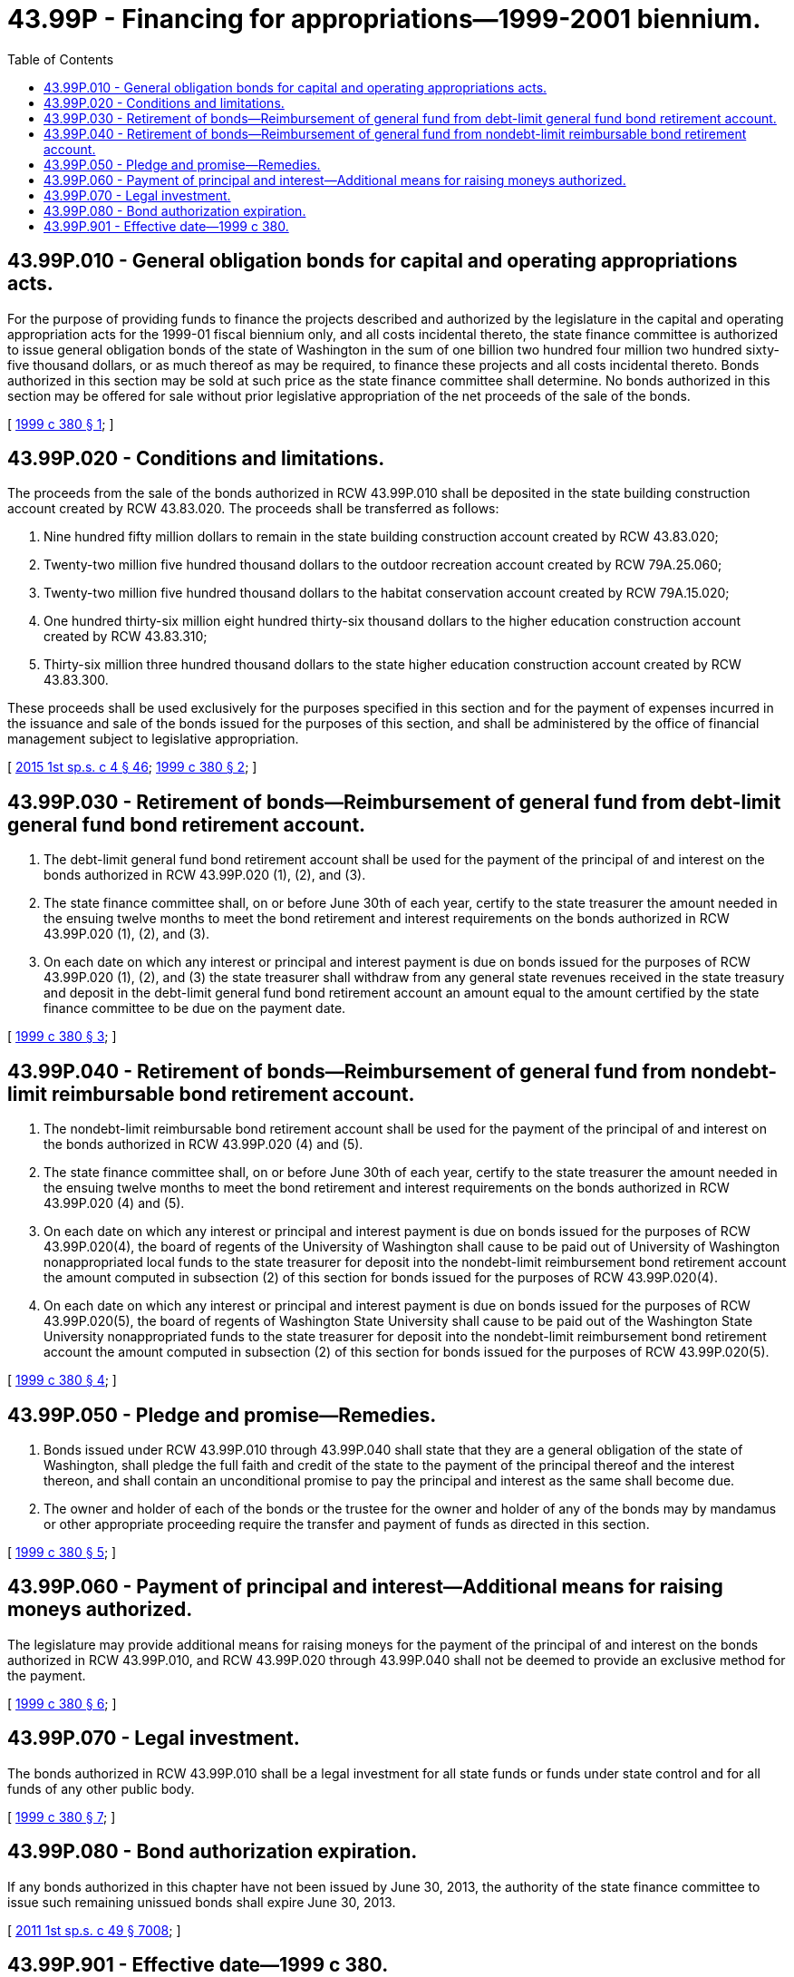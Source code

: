 = 43.99P - Financing for appropriations—1999-2001 biennium.
:toc:

== 43.99P.010 - General obligation bonds for capital and operating appropriations acts.
For the purpose of providing funds to finance the projects described and authorized by the legislature in the capital and operating appropriation acts for the 1999-01 fiscal biennium only, and all costs incidental thereto, the state finance committee is authorized to issue general obligation bonds of the state of Washington in the sum of one billion two hundred four million two hundred sixty-five thousand dollars, or as much thereof as may be required, to finance these projects and all costs incidental thereto. Bonds authorized in this section may be sold at such price as the state finance committee shall determine. No bonds authorized in this section may be offered for sale without prior legislative appropriation of the net proceeds of the sale of the bonds.

[ http://lawfilesext.leg.wa.gov/biennium/1999-00/Pdf/Bills/Session%20Laws/House/1166-S.SL.pdf?cite=1999%20c%20380%20§%201[1999 c 380 § 1]; ]

== 43.99P.020 - Conditions and limitations.
The proceeds from the sale of the bonds authorized in RCW 43.99P.010 shall be deposited in the state building construction account created by RCW 43.83.020. The proceeds shall be transferred as follows:

. Nine hundred fifty million dollars to remain in the state building construction account created by RCW 43.83.020;

. Twenty-two million five hundred thousand dollars to the outdoor recreation account created by RCW 79A.25.060;

. Twenty-two million five hundred thousand dollars to the habitat conservation account created by RCW 79A.15.020;

. One hundred thirty-six million eight hundred thirty-six thousand dollars to the higher education construction account created by RCW 43.83.310;

. Thirty-six million three hundred thousand dollars to the state higher education construction account created by RCW 43.83.300.

These proceeds shall be used exclusively for the purposes specified in this section and for the payment of expenses incurred in the issuance and sale of the bonds issued for the purposes of this section, and shall be administered by the office of financial management subject to legislative appropriation.

[ http://lawfilesext.leg.wa.gov/biennium/2015-16/Pdf/Bills/Session%20Laws/House/1859.SL.pdf?cite=2015%201st%20sp.s.%20c%204%20§%2046[2015 1st sp.s. c 4 § 46]; http://lawfilesext.leg.wa.gov/biennium/1999-00/Pdf/Bills/Session%20Laws/House/1166-S.SL.pdf?cite=1999%20c%20380%20§%202[1999 c 380 § 2]; ]

== 43.99P.030 - Retirement of bonds—Reimbursement of general fund from debt-limit general fund bond retirement account.
. The debt-limit general fund bond retirement account shall be used for the payment of the principal of and interest on the bonds authorized in RCW 43.99P.020 (1), (2), and (3).

. The state finance committee shall, on or before June 30th of each year, certify to the state treasurer the amount needed in the ensuing twelve months to meet the bond retirement and interest requirements on the bonds authorized in RCW 43.99P.020 (1), (2), and (3).

. On each date on which any interest or principal and interest payment is due on bonds issued for the purposes of RCW 43.99P.020 (1), (2), and (3) the state treasurer shall withdraw from any general state revenues received in the state treasury and deposit in the debt-limit general fund bond retirement account an amount equal to the amount certified by the state finance committee to be due on the payment date.

[ http://lawfilesext.leg.wa.gov/biennium/1999-00/Pdf/Bills/Session%20Laws/House/1166-S.SL.pdf?cite=1999%20c%20380%20§%203[1999 c 380 § 3]; ]

== 43.99P.040 - Retirement of bonds—Reimbursement of general fund from nondebt-limit reimbursable bond retirement account.
. The nondebt-limit reimbursable bond retirement account shall be used for the payment of the principal of and interest on the bonds authorized in RCW 43.99P.020 (4) and (5).

. The state finance committee shall, on or before June 30th of each year, certify to the state treasurer the amount needed in the ensuing twelve months to meet the bond retirement and interest requirements on the bonds authorized in RCW 43.99P.020 (4) and (5).

. On each date on which any interest or principal and interest payment is due on bonds issued for the purposes of RCW 43.99P.020(4), the board of regents of the University of Washington shall cause to be paid out of University of Washington nonappropriated local funds to the state treasurer for deposit into the nondebt-limit reimbursement bond retirement account the amount computed in subsection (2) of this section for bonds issued for the purposes of RCW 43.99P.020(4).

. On each date on which any interest or principal and interest payment is due on bonds issued for the purposes of RCW 43.99P.020(5), the board of regents of Washington State University shall cause to be paid out of the Washington State University nonappropriated funds to the state treasurer for deposit into the nondebt-limit reimbursement bond retirement account the amount computed in subsection (2) of this section for bonds issued for the purposes of RCW 43.99P.020(5).

[ http://lawfilesext.leg.wa.gov/biennium/1999-00/Pdf/Bills/Session%20Laws/House/1166-S.SL.pdf?cite=1999%20c%20380%20§%204[1999 c 380 § 4]; ]

== 43.99P.050 - Pledge and promise—Remedies.
. Bonds issued under RCW 43.99P.010 through 43.99P.040 shall state that they are a general obligation of the state of Washington, shall pledge the full faith and credit of the state to the payment of the principal thereof and the interest thereon, and shall contain an unconditional promise to pay the principal and interest as the same shall become due.

. The owner and holder of each of the bonds or the trustee for the owner and holder of any of the bonds may by mandamus or other appropriate proceeding require the transfer and payment of funds as directed in this section.

[ http://lawfilesext.leg.wa.gov/biennium/1999-00/Pdf/Bills/Session%20Laws/House/1166-S.SL.pdf?cite=1999%20c%20380%20§%205[1999 c 380 § 5]; ]

== 43.99P.060 - Payment of principal and interest—Additional means for raising moneys authorized.
The legislature may provide additional means for raising moneys for the payment of the principal of and interest on the bonds authorized in RCW 43.99P.010, and RCW 43.99P.020 through 43.99P.040 shall not be deemed to provide an exclusive method for the payment.

[ http://lawfilesext.leg.wa.gov/biennium/1999-00/Pdf/Bills/Session%20Laws/House/1166-S.SL.pdf?cite=1999%20c%20380%20§%206[1999 c 380 § 6]; ]

== 43.99P.070 - Legal investment.
The bonds authorized in RCW 43.99P.010 shall be a legal investment for all state funds or funds under state control and for all funds of any other public body.

[ http://lawfilesext.leg.wa.gov/biennium/1999-00/Pdf/Bills/Session%20Laws/House/1166-S.SL.pdf?cite=1999%20c%20380%20§%207[1999 c 380 § 7]; ]

== 43.99P.080 - Bond authorization expiration.
If any bonds authorized in this chapter have not been issued by June 30, 2013, the authority of the state finance committee to issue such remaining unissued bonds shall expire June 30, 2013.

[ http://lawfilesext.leg.wa.gov/biennium/2011-12/Pdf/Bills/Session%20Laws/House/2020-S.SL.pdf?cite=2011%201st%20sp.s.%20c%2049%20§%207008[2011 1st sp.s. c 49 § 7008]; ]

== 43.99P.901 - Effective date—1999 c 380.
This act is necessary for the immediate preservation of the public peace, health, or safety, or support of the state government and its existing public institutions, and takes effect immediately [May 18, 1999].

[ http://lawfilesext.leg.wa.gov/biennium/1999-00/Pdf/Bills/Session%20Laws/House/1166-S.SL.pdf?cite=1999%20c%20380%20§%2012[1999 c 380 § 12]; ]

